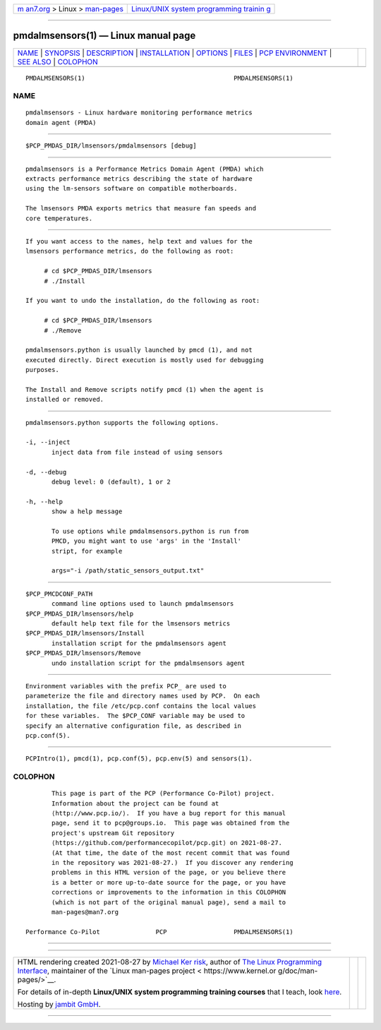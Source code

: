 .. container:: page-top

.. container:: nav-bar

   +----------------------------------+----------------------------------+
   | `m                               | `Linux/UNIX system programming   |
   | an7.org <../../../index.html>`__ | trainin                          |
   | > Linux >                        | g <http://man7.org/training/>`__ |
   | `man-pages <../index.html>`__    |                                  |
   +----------------------------------+----------------------------------+

--------------

pmdalmsensors(1) — Linux manual page
====================================

+-----------------------------------+-----------------------------------+
| `NAME <#NAME>`__ \|               |                                   |
| `SYNOPSIS <#SYNOPSIS>`__ \|       |                                   |
| `DESCRIPTION <#DESCRIPTION>`__ \| |                                   |
| `INSTALLATION <#INSTALLATION>`__  |                                   |
| \| `OPTIONS <#OPTIONS>`__ \|      |                                   |
| `FILES <#FILES>`__ \|             |                                   |
| `PCP                              |                                   |
| ENVIRONMENT <#PCP_ENVIRONMENT>`__ |                                   |
| \| `SEE ALSO <#SEE_ALSO>`__ \|    |                                   |
| `COLOPHON <#COLOPHON>`__          |                                   |
+-----------------------------------+-----------------------------------+
| .. container:: man-search-box     |                                   |
+-----------------------------------+-----------------------------------+

::

   PMDALMSENSORS(1)                                        PMDALMSENSORS(1)

NAME
-------------------------------------------------

::

          pmdalmsensors - Linux hardware monitoring performance metrics
          domain agent (PMDA)


---------------------------------------------------------

::

          $PCP_PMDAS_DIR/lmsensors/pmdalmsensors [debug]


---------------------------------------------------------------

::

          pmdalmsensors is a Performance Metrics Domain Agent (PMDA) which
          extracts performance metrics describing the state of hardware
          using the lm-sensors software on compatible motherboards.

          The lmsensors PMDA exports metrics that measure fan speeds and
          core temperatures.


-----------------------------------------------------------------

::

          If you want access to the names, help text and values for the
          lmsensors performance metrics, do the following as root:

               # cd $PCP_PMDAS_DIR/lmsensors
               # ./Install

          If you want to undo the installation, do the following as root:

               # cd $PCP_PMDAS_DIR/lmsensors
               # ./Remove

          pmdalmsensors.python is usually launched by pmcd (1), and not
          executed directly. Direct execution is mostly used for debugging
          purposes.

          The Install and Remove scripts notify pmcd (1) when the agent is
          installed or removed.


-------------------------------------------------------

::

          pmdalmsensors.python supports the following options.

          -i, --inject
                 inject data from file instead of using sensors

          -d, --debug
                 debug level: 0 (default), 1 or 2

          -h, --help
                 show a help message

                 To use options while pmdalmsensors.python is run from
                 PMCD, you might want to use 'args' in the 'Install'
                 stript, for example

                 args="-i /path/static_sensors_output.txt"


---------------------------------------------------

::

          $PCP_PMCDCONF_PATH
                 command line options used to launch pmdalmsensors
          $PCP_PMDAS_DIR/lmsensors/help
                 default help text file for the lmsensors metrics
          $PCP_PMDAS_DIR/lmsensors/Install
                 installation script for the pmdalmsensors agent
          $PCP_PMDAS_DIR/lmsensors/Remove
                 undo installation script for the pmdalmsensors agent


-----------------------------------------------------------------------

::

          Environment variables with the prefix PCP_ are used to
          parameterize the file and directory names used by PCP.  On each
          installation, the file /etc/pcp.conf contains the local values
          for these variables.  The $PCP_CONF variable may be used to
          specify an alternative configuration file, as described in
          pcp.conf(5).


---------------------------------------------------------

::

          PCPIntro(1), pmcd(1), pcp.conf(5), pcp.env(5) and sensors(1).

COLOPHON
---------------------------------------------------------

::

          This page is part of the PCP (Performance Co-Pilot) project.
          Information about the project can be found at 
          ⟨http://www.pcp.io/⟩.  If you have a bug report for this manual
          page, send it to pcp@groups.io.  This page was obtained from the
          project's upstream Git repository
          ⟨https://github.com/performancecopilot/pcp.git⟩ on 2021-08-27.
          (At that time, the date of the most recent commit that was found
          in the repository was 2021-08-27.)  If you discover any rendering
          problems in this HTML version of the page, or you believe there
          is a better or more up-to-date source for the page, or you have
          corrections or improvements to the information in this COLOPHON
          (which is not part of the original manual page), send a mail to
          man-pages@man7.org

   Performance Co-Pilot               PCP                  PMDALMSENSORS(1)

--------------

--------------

.. container:: footer

   +-----------------------+-----------------------+-----------------------+
   | HTML rendering        |                       | |Cover of TLPI|       |
   | created 2021-08-27 by |                       |                       |
   | `Michael              |                       |                       |
   | Ker                   |                       |                       |
   | risk <https://man7.or |                       |                       |
   | g/mtk/index.html>`__, |                       |                       |
   | author of `The Linux  |                       |                       |
   | Programming           |                       |                       |
   | Interface <https:     |                       |                       |
   | //man7.org/tlpi/>`__, |                       |                       |
   | maintainer of the     |                       |                       |
   | `Linux man-pages      |                       |                       |
   | project <             |                       |                       |
   | https://www.kernel.or |                       |                       |
   | g/doc/man-pages/>`__. |                       |                       |
   |                       |                       |                       |
   | For details of        |                       |                       |
   | in-depth **Linux/UNIX |                       |                       |
   | system programming    |                       |                       |
   | training courses**    |                       |                       |
   | that I teach, look    |                       |                       |
   | `here <https://ma     |                       |                       |
   | n7.org/training/>`__. |                       |                       |
   |                       |                       |                       |
   | Hosting by `jambit    |                       |                       |
   | GmbH                  |                       |                       |
   | <https://www.jambit.c |                       |                       |
   | om/index_en.html>`__. |                       |                       |
   +-----------------------+-----------------------+-----------------------+

--------------

.. container:: statcounter

   |Web Analytics Made Easy - StatCounter|

.. |Cover of TLPI| image:: https://man7.org/tlpi/cover/TLPI-front-cover-vsmall.png
   :target: https://man7.org/tlpi/
.. |Web Analytics Made Easy - StatCounter| image:: https://c.statcounter.com/7422636/0/9b6714ff/1/
   :class: statcounter
   :target: https://statcounter.com/
